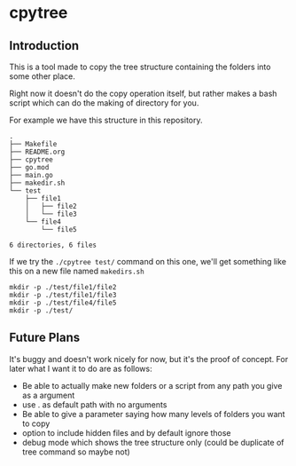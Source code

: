 * cpytree

  
** Introduction
   This is a tool made to copy the tree structure containing the folders into some other place.

   Right now it doesn't do the copy operation itself, but rather makes a bash script which can do the making of directory for you.

For example we have this structure in this repository.

#+begin_src verbose
.
├── Makefile
├── README.org
├── cpytree
├── go.mod
├── main.go
├── makedir.sh
└── test
    ├── file1
    │   ├── file2
    │   └── file3
    └── file4
        └── file5

6 directories, 6 files
#+end_src


If we try the ~./cpytree test/~ command on this one, we'll get something like this on a new file named ~makedirs.sh~


#+begin_src verbose
mkdir -p ./test/file1/file2
mkdir -p ./test/file1/file3
mkdir -p ./test/file4/file5
mkdir -p ./test/
#+end_src

** Future Plans
It's buggy and doesn't work nicely for now, but it's the proof of concept. For later what I want it to do are as follows:

- Be able to actually make new folders or a script from any path you give as a argument
- use . as default path with no arguments
- Be able to give a parameter saying how many levels of folders you want to copy
- option to include hidden files and by default ignore those
- debug mode which shows the tree structure only (could be duplicate of tree command so maybe not)

